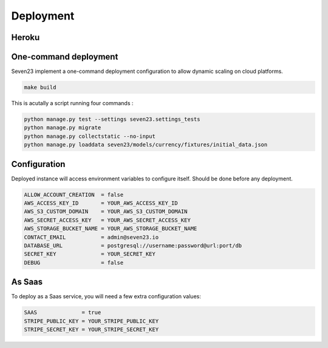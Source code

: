 Deployment
==========

Heroku
------

.. image:: https://www.herokucdn.com/deploy/button.svg
    :target: https://heroku.com/deploy?template=https://github.com/sebastienbarbier/seven23_server


One-command deployment
----------------------

Seven23 implement a one-command deployment configuration to allow dynamic scaling on cloud platforms.

.. code:: shell

    make build

This is acutally a script running four commands :

.. code:: shell

    python manage.py test --settings seven23.settings_tests
    python manage.py migrate
    python manage.py collectstatic --no-input
    python manage.py loaddata seven23/models/currency/fixtures/initial_data.json

Configuration
-------------

Deployed instance will access environment variables to configure itself. Should be done before any deployment.

.. code:: shell

    ALLOW_ACCOUNT_CREATION  = false
    AWS_ACCESS_KEY_ID       = YOUR_AWS_ACCESS_KEY_ID
    AWS_S3_CUSTOM_DOMAIN    = YOUR_AWS_S3_CUSTOM_DOMAIN
    AWS_SECRET_ACCESS_KEY   = YOUR_AWS_SECRET_ACCESS_KEY
    AWS_STORAGE_BUCKET_NAME = YOUR_AWS_STORAGE_BUCKET_NAME
    CONTACT_EMAIL           = admin@seven23.io
    DATABASE_URL            = postgresql://username:password@url:port/db
    SECRET_KEY              = YOUR_SECRET_KEY
    DEBUG                   = false

As Saas
-------

To deploy as a Saas service, you will need a few extra configuration values:

.. code:: shell

    SAAS              = true
    STRIPE_PUBLIC_KEY = YOUR_STRIPE_PUBLIC_KEY
    STRIPE_SECRET_KEY = YOUR_STRIPE_SECRET_KEY